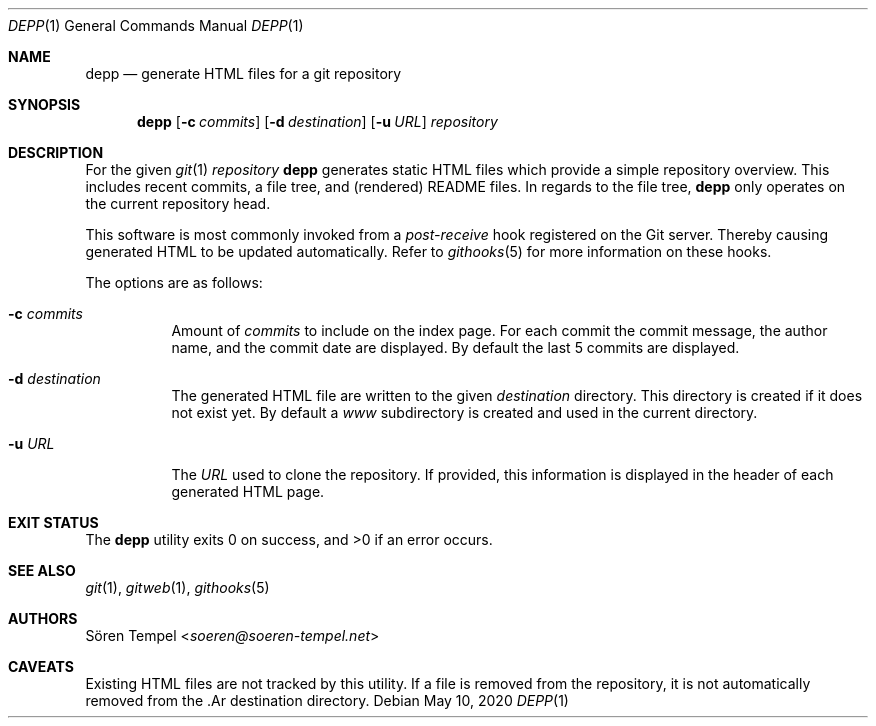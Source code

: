 .Dd $Mdocdate: May 10 2020 $
.Dt DEPP 1
.Os
.Sh NAME
.Nm depp
.Nd generate HTML files for a git repository
.Sh SYNOPSIS
.Nm depp
.Op Fl c Ar commits
.Op Fl d Ar destination
.Op Fl u Ar URL
.Ar repository
.Sh DESCRIPTION
For the given
.Xr git 1
.Ar repository
.Nm
generates static HTML files which provide a simple repository overview.
This includes recent commits, a file tree, and (rendered) README files.
In regards to the file tree,
.Nm
only operates on the current repository head.
.Pp
This software is most commonly invoked from a
.Pa post-receive
hook registered on the Git server.
Thereby causing generated HTML to be updated automatically.
Refer to
.Xr githooks 5
for more information on these hooks.
.Pp
The options are as follows:
.Bl -tag -width Ds
.It Fl c Ar commits
Amount of
.Ar commits
to include on the index page.
For each commit the commit message, the author name, and the commit date are displayed.
By default the last 5 commits are displayed.
.It Fl d Ar destination
The generated HTML file are written to the given
.Ar destination
directory.
This directory is created if it does not exist yet.
By default a
.Pa www
subdirectory is created and used in the current directory.
.It Fl u Ar URL
The
.Ar URL
used to clone the repository.
If provided, this information is displayed in the header of each generated HTML page.
.El
.Sh EXIT STATUS
.Ex -std depp
.Sh SEE ALSO
.Xr git 1 ,
.Xr gitweb 1 ,
.Xr githooks 5
.Sh AUTHORS
.An Sören Tempel Aq Mt soeren@soeren-tempel.net
.Sh CAVEATS
Existing HTML files are not tracked by this utility.
If a file is removed from the repository, it is not automatically removed from the .Ar destination directory.
